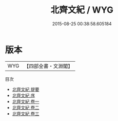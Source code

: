 #+TITLE: 北齊文紀 / WYG
#+DATE: 2015-08-25 00:38:58.605184
* 版本
 |       WYG|【四部全書・文淵閣】|
目次
 - [[file:KR4h0128_000.txt::000-1a][北齊文紀 提要]]
 - [[file:KR4h0128_000.txt::000-3a][北齊文紀 序]]
 - [[file:KR4h0128_001.txt::001-1a][北齊文紀 卷一]]
 - [[file:KR4h0128_002.txt::002-1a][北齊文紀 卷二]]
 - [[file:KR4h0128_003.txt::003-1a][北齊文紀 卷三]]
